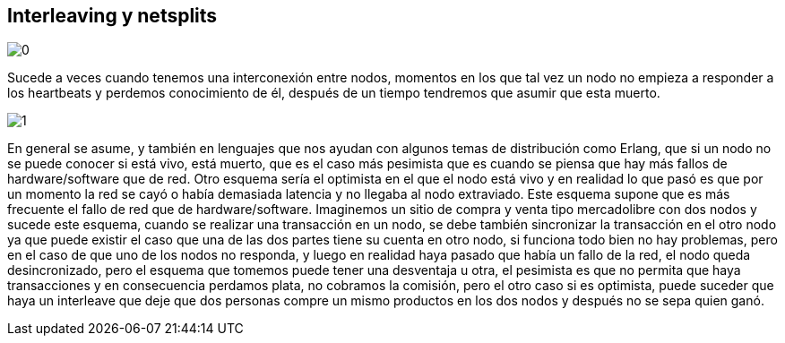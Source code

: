 == Interleaving y netsplits

[.center.iasc-image]
image::/img/interleaving/0.png[]

Sucede a veces cuando tenemos una interconexión entre nodos, momentos en los que tal vez un nodo no empieza a responder a los heartbeats y perdemos conocimiento de él, después de un tiempo tendremos que asumir que esta muerto.

[.center.iasc-image]
image::/img/interleaving/1.png[]

En general se asume, y también en lenguajes que nos ayudan con algunos temas de distribución como Erlang, que si un nodo no se puede conocer si está vivo, está muerto, que es el caso más pesimista que es cuando se piensa que hay más fallos de hardware/software que de red. Otro esquema sería el optimista en el que el nodo está vivo y en realidad lo que pasó es que por un momento la red se cayó o había demasiada latencia y no llegaba al nodo extraviado. Este esquema supone que es más frecuente el fallo de red que de hardware/software. Imaginemos un sitio de compra y venta tipo mercadolibre con dos nodos y sucede este esquema, cuando se realizar una transacción en un nodo, se debe también sincronizar la transacción en el otro nodo ya que puede existir el caso que una de las dos partes tiene su cuenta en otro nodo, si funciona todo bien no hay problemas, pero en el caso de que uno de los nodos no responda, y luego en realidad haya pasado que había un fallo de la red, el nodo queda desincronizado, pero el esquema que tomemos puede tener una desventaja u otra, el pesimista es que no permita que haya transacciones y en consecuencia perdamos plata, no cobramos la comisión, pero el otro caso si es optimista, puede suceder que haya un interleave que deje que dos personas compre un mismo productos en los dos nodos y después no se sepa quien ganó.
